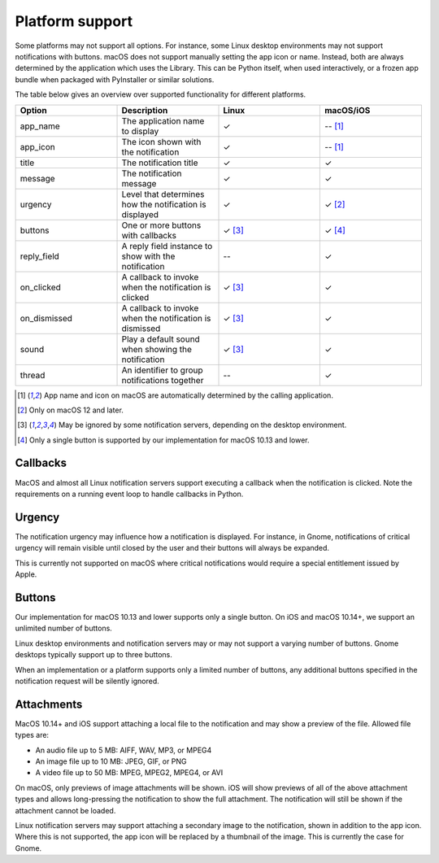
Platform support
================

Some platforms may not support all options. For instance, some Linux desktop
environments may not support notifications with buttons. macOS does not support
manually setting the app icon or name. Instead, both are always determined by the
application which uses the Library. This can be Python itself, when used interactively,
or a frozen app bundle when packaged with PyInstaller or similar solutions.

The table below gives an overview over supported functionality for different platforms.

.. csv-table::
   :header: "Option", "Description", "Linux", "macOS/iOS"
   :widths: 5, 5, 5, 5

   "app_name", "The application name to display", "✓", "-- [#f1]_"
   "app_icon", "The icon shown with the notification", "✓", "-- [#f1]_"
   "title", "The notification title", "✓", "✓"
   "message", "The notification message", "✓", "✓"
   "urgency", "Level that determines how the notification is displayed", "✓", "✓ [#f2]_"
   "buttons", "One or more buttons with callbacks", "✓ [#f3]_", "✓ [#f4]_"
   "reply_field", "A reply field instance to show with the notification", "--", "✓"
   "on_clicked", "A callback to invoke when the notification is clicked", "✓ [#f3]_", "✓"
   "on_dismissed", "A callback to invoke when the notification is dismissed", "✓ [#f3]_", "✓"
   "sound", "Play a default sound when showing the notification", "✓ [#f3]_", "✓"
   "thread", "An identifier to group notifications together", "--", "✓"

.. [#f1] App name and icon on macOS are automatically determined by the calling application.
.. [#f2] Only on macOS 12 and later.
.. [#f3] May be ignored by some notification servers, depending on the desktop environment.
.. [#f4] Only a single button is supported by our implementation for macOS 10.13 and lower.

Callbacks
*********

MacOS and almost all Linux notification servers support executing a callback when the
notification is clicked. Note the requirements on a running event loop to handle
callbacks in Python.

Urgency
*******

The notification urgency may influence how a notification is displayed. For instance, in
Gnome, notifications of critical urgency will remain visible until closed by the user
and their buttons will always be expanded.

This is currently not supported on macOS where critical notifications would require a
special entitlement issued by Apple.

Buttons
*******

Our implementation for macOS 10.13 and lower supports only a single button. On iOS and
macOS 10.14+, we support an unlimited number of buttons.

Linux desktop environments and notification servers may or may not support a varying
number of buttons. Gnome desktops typically support up to three buttons.

When an implementation or a platform supports only a limited number of buttons, any
additional buttons specified in the notification request will be silently ignored.

Attachments
***********

MacOS 10.14+ and iOS support attaching a local file to the notification and may show a
preview of the file. Allowed file types are:

* An audio file up to 5 MB: AIFF, WAV, MP3, or MPEG4
* An image file up to 10 MB: JPEG, GIF, or PNG
* A video file up to 50 MB: MPEG, MPEG2, MPEG4, or AVI

On macOS, only previews of image attachments will be shown. iOS will show previews of
all of the above attachment types and allows long-pressing the notification to show the
full attachment. The notification will still be shown if the attachment cannot be loaded.

Linux notification servers may support attaching a secondary image to the notification,
shown in addition to the app icon. Where this is not supported, the app icon will be
replaced by a thumbnail of the image. This is currently the case for Gnome.
